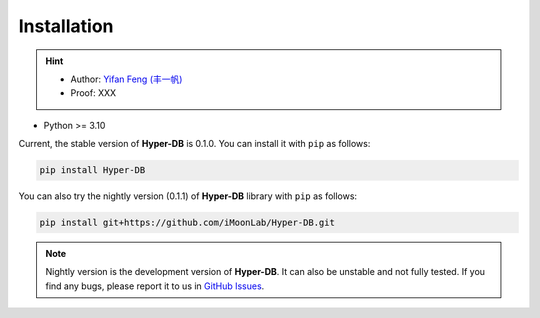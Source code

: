 Installation
===============

.. hint:: 

    - Author: `Yifan Feng (丰一帆) <https://fengyifan.site/>`_
    - Proof: XXX

- Python >= 3.10

Current, the stable version of **Hyper-DB** is 0.1.0. You can install it with ``pip`` as follows:

.. code-block:: bash

    pip install Hyper-DB

You can also try the nightly version (0.1.1) of **Hyper-DB** library with ``pip`` as follows:

.. code-block:: bash

    pip install git+https://github.com/iMoonLab/Hyper-DB.git

.. note:: 
    
    Nightly version is the development version of **Hyper-DB**. It can also be unstable and not fully tested. 
    If you find any bugs, please report it to us in `GitHub Issues <https://github.com/iMoonLab/Hyper-DB/issues>`_.
